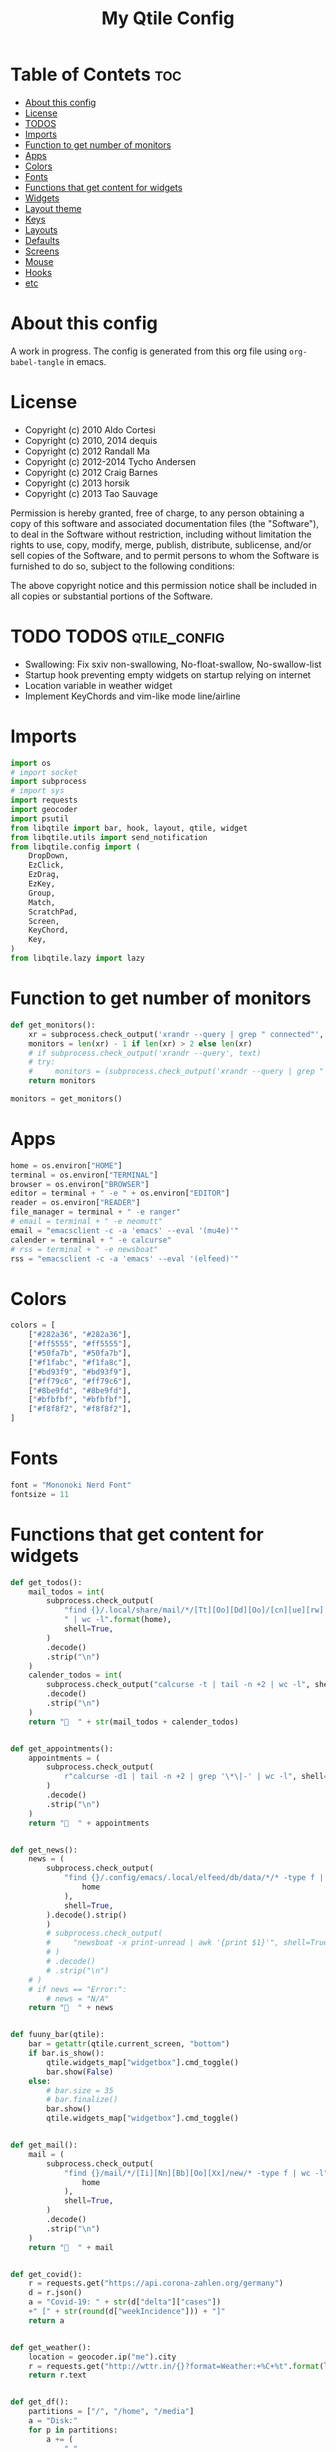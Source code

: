#+TITLE: My Qtile Config

* Table of Contets                                                              :toc:
- [[#about-this-config][About this config]]
- [[#license][License]]
- [[#todos][TODOS]]
- [[#imports][Imports]]
- [[#function-to-get-number-of-monitors][Function to get number of monitors]]
- [[#apps][Apps]]
- [[#colors][Colors]]
- [[#fonts][Fonts]]
- [[#functions-that-get-content-for-widgets][Functions that get content for widgets]]
- [[#widgets][Widgets]]
- [[#layout-theme][Layout theme]]
- [[#keys][Keys]]
- [[#layouts][Layouts]]
- [[#defaults][Defaults]]
- [[#screens][Screens]]
- [[#mouse][Mouse]]
- [[#hooks][Hooks]]
- [[#etc][etc]]

* About this config
A work in progress. The config is generated from this org file using ~org-babel-tangle~ in emacs.
* License
- Copyright (c) 2010 Aldo Cortesi
- Copyright (c) 2010, 2014 dequis
- Copyright (c) 2012 Randall Ma
- Copyright (c) 2012-2014 Tycho Andersen
- Copyright (c) 2012 Craig Barnes
- Copyright (c) 2013 horsik
- Copyright (c) 2013 Tao Sauvage

Permission is hereby granted, free of charge, to any person obtaining a copy
of this software and associated documentation files (the "Software"), to deal
in the Software without restriction, including without limitation the rights
to use, copy, modify, merge, publish, distribute, sublicense, and/or sell
copies of the Software, and to permit persons to whom the Software is
furnished to do so, subject to the following conditions:

The above copyright notice and this permission notice shall be included in
all copies or substantial portions of the Software.

* TODO TODOS                                                                    :qtile_config:
- Swallowing: Fix sxiv non-swallowing, No-float-swallow, No-swallow-list
- Startup hook preventing empty widgets on startup relying on internet
- Location variable in weather widget
- Implement KeyChords and vim-like mode line/airline
* Imports
#+begin_src python :tangle config.py
import os
# import socket
import subprocess
# import sys
import requests
import geocoder
import psutil
from libqtile import bar, hook, layout, qtile, widget
from libqtile.utils import send_notification
from libqtile.config import (
    DropDown,
    EzClick,
    EzDrag,
    EzKey,
    Group,
    Match,
    ScratchPad,
    Screen,
    KeyChord,
    Key,
)
from libqtile.lazy import lazy
#+end_src
* Function to get number of monitors
#+begin_src python :tangle config.py
def get_monitors():
    xr = subprocess.check_output('xrandr --query | grep " connected"', shell=True).decode().split('\n')
    monitors = len(xr) - 1 if len(xr) > 2 else len(xr)
    # if subprocess.check_output('xrandr --query', text)
    # try:
    #     monitors = (subprocess.check_output('xrandr --query | grep " connected" | grep -Eo "[0-9]{3,4}x[0-9]{3,4}"', shell=True).decode().split()
    return monitors

monitors = get_monitors()
#+end_src

* Apps
#+begin_src python :tangle config.py
home = os.environ["HOME"]
terminal = os.environ["TERMINAL"]
browser = os.environ["BROWSER"]
editor = terminal + " -e " + os.environ["EDITOR"]
reader = os.environ["READER"]
file_manager = terminal + " -e ranger"
# email = terminal + " -e neomutt"
email = "emacsclient -c -a 'emacs' --eval '(mu4e)'"
calender = terminal + " -e calcurse"
# rss = terminal + " -e newsboat"
rss = "emacsclient -c -a 'emacs' --eval '(elfeed)'"
#+end_src
* Colors
#+begin_src python :tangle config.py
colors = [
    ["#282a36", "#282a36"],
    ["#ff5555", "#ff5555"],
    ["#50fa7b", "#50fa7b"],
    ["#f1fabc", "#f1fa8c"],
    ["#bd93f9", "#bd93f9"],
    ["#ff79c6", "#ff79c6"],
    ["#8be9fd", "#8be9fd"],
    ["#bfbfbf", "#bfbfbf"],
    ["#f8f8f2", "#f8f8f2"],
]
#+end_src
* Fonts
#+begin_src python :tangle config.py
font = "Mononoki Nerd Font"
fontsize = 11
#+end_src
* Functions that get content for widgets
#+begin_src python :tangle config.py
def get_todos():
    mail_todos = int(
        subprocess.check_output(
            "find {}/.local/share/mail/*/[Tt][Oo][Dd][Oo]/[cn][ue][rw] -type f"
            " | wc -l".format(home),
            shell=True,
        )
        .decode()
        .strip("\n")
    )
    calender_todos = int(
        subprocess.check_output("calcurse -t | tail -n +2 | wc -l", shell=True)
        .decode()
        .strip("\n")
    )
    return "  " + str(mail_todos + calender_todos)


def get_appointments():
    appointments = (
        subprocess.check_output(
            r"calcurse -d1 | tail -n +2 | grep '\*\|-' | wc -l", shell=True
        )
        .decode()
        .strip("\n")
    )
    return "  " + appointments


def get_news():
    news = (
        subprocess.check_output(
            "find {}/.config/emacs/.local/elfeed/db/data/*/* -type f | wc -l".format(
                home
            ),
            shell=True,
        ).decode().strip()
        )
        # subprocess.check_output(
        #     "newsboat -x print-unread | awk '{print $1}'", shell=True
        # )
        # .decode()
        # .strip("\n")
    # )
    # if news == "Error:":
        # news = "N/A"
    return "  " + news


def fuuny_bar(qtile):
    bar = getattr(qtile.current_screen, "bottom")
    if bar.is_show():
        qtile.widgets_map["widgetbox"].cmd_toggle()
        bar.show(False)
    else:
        # bar.size = 35
        # bar.finalize()
        bar.show()
        qtile.widgets_map["widgetbox"].cmd_toggle()


def get_mail():
    mail = (
        subprocess.check_output(
            "find {}/mail/*/[Ii][Nn][Bb][Oo][Xx]/new/* -type f | wc -l".format(
                home
            ),
            shell=True,
        )
        .decode()
        .strip("\n")
    )
    return "  " + mail


def get_covid():
    r = requests.get("https://api.corona-zahlen.org/germany")
    d = r.json()
    a = "Covid-19: " + str(d["delta"]["cases"])
    +" [" + str(round(d["weekIncidence"])) + "]"
    return a


def get_weather():
    location = geocoder.ip("me").city
    r = requests.get("http://wttr.in/{}?format=Weather:+%C+%t".format(location))
    return r.text


def get_df():
    partitions = ["/", "/home", "/media"]
    a = "Disk:"
    for p in partitions:
        a += (
            " "
            + subprocess.check_output(
                "df -h "
                + p
                + " | tail -n 1 | awk -F' ' '{print $6 \" \" $3 \"/\" $2}'",
                shell=True,
            )
            .decode()
            .strip()
        )
    return a


def get_backlight():
    return (
        " "
        + subprocess.check_output("xbacklight -get", shell=True).decode().strip()
        + "%"
    )


def up_backlight(qtile):
    subprocess.check_output(
        "xbacklight -inc 5 && xbacklight -get > /tmp/xobpipe", shell=True
    )
    qtile.widgets_map["backlight"].tick()


def down_backlight(qtile):
    subprocess.check_output(
        "xbacklight -dec 5 && xbacklight -get > /tmp/xobpipe", shell=True
    )
    qtile.widgets_map["backlight"].tick()


def get_volume():
    vol = subprocess.getoutput("pamixer --get-volume-human")
    if vol == "muted":
        return " "
    elif int(vol.strip('%')) < 30:
        return " " + vol
    elif int(vol.strip('%')) < 70:
        return " " + vol
    else:
        return " " + vol


def up_volume(qtile):
    subprocess.check_output(
        "pamixer -i 5 && pamixer --get-volume > /tmp/xobpipe", shell=True
    )
    qtile.widgets_map["volume"].tick()


def down_volume(qtile):
    subprocess.check_output(
        "pamixer -d 5 && pamixer --get-volume > /tmp/xobpipe", shell=True
    )
    qtile.widgets_map["volume"].tick()


def toggle_mute(qtile):
    if subprocess.getoutput("pamixer --get-mute") == "true":
        subprocess.check_output(
            "pamixer -t && pamixer --get-volume > /tmp/xobpipe", shell=True
        )
    else:
        subprocess.check_output("pamixer -t && echo 0 > /tmp/xobpipe", shell=True)
    qtile.widgets_map["volume"].tick()


def get_memory():
    mem = psutil.virtual_memory()
    if mem.used >= 1000 * 1024 * 1024:
        used = str(round(mem.used / (1024 ** 3), 2)) + "G"
    else:
        used = str(round(mem.used / (1024 ** 2))) + "M"
    total = str(round(mem.total / (1024 ** 3), 2)) + "G"
    return "Memory: " + used + "/" + total


def get_cpu():
    freq = round(psutil.cpu_freq().current / 1000, 1)
    percent = psutil.cpu_percent(interval=1)
    return "CPU: " + str(freq) + "GHz [" + str(percent) + "%]"
#+end_src
* Widgets
#+begin_src python :tangle config.py
mail = widget.GenPollText(
    foreground=colors[1],
    func=get_mail,
    name="mail",
    update_interval=120,
    mouse_callbacks={"Button1": lambda: qtile.cmd_spawn(email)},
)

news = widget.GenPollText(
    foreground=colors[3],
    func=get_news,
    name="news",
    update_interval=120,
    mouse_callbacks={"Button1": lambda: qtile.cmd_spawn(rss)},
)

appointments = widget.GenPollText(
    foreground=colors[4],
    name="appointments",
    func=get_appointments,
    update_interval=1800,
    mouse_callbacks={"Button1": lambda: qtile.cmd_spawn(terminal + " -e calcurse")},
)

todos = widget.GenPollText(
    foreground=colors[5],
    name="todos",
    func=get_todos,
    update_interval=1800,
    mouse_callbacks={
        "Button1": lambda: qtile.cmd_spawn(terminal + ' -e neomutt -f "=TODO"'),
        "Button2": lambda: qtile.cmd_spawn(terminal + " -e calcurse"),
    },
)

xbacklight = widget.GenPollText(
    foreground=colors[1],
    name="backlight",
    func=get_backlight)

volume = widget.GenPollText(
    foreground=colors[2],
    name="volume",
    func=get_volume)

df = widget.GenPollText(name="df", func=get_df)

memory = widget.GenPollText(name="memory", func=get_memory, update_interval=5)

cpu = widget.GenPollText(name="cpu", func=get_cpu, update_interval=5)

music = widget.Mpd2(
    status_format="| Music: {play_status} {artist} - {title}",
    play_states={"stop": "", "play": "", "pause": ""},
    idle_format="",
)

updates = widget.CheckUpdates(
    distro="Arch",
    colour_have_updates=colors[2],
    colour_no_updates=colors[2],
    display_format="  {updates}",
    no_update_string="  0",
    custom_command='pacman -Qu | grep -Fv "[ignored]"',
    update_interval=3600,
    mouse_callbacks={"Button1": lambda: qtile.cmd_spawn(terminal + " -e yay -Syu"),
                     "Button2": lambda: send_notification("Hello", "message")},
)

sep = widget.Sep(
    size_percent=50,
    padding=8,
    linewidth=0)

# vol_text = widget.TextBox("Volume: ")

# vol = widget.PulseVolume(
#         volume_down_command='pamixer -d 3',
#         volume_up_command='pamixer -i 3',
#         mouse_callbacks={
#             'Button1': lambda: qtile.cmd_spawn("pavucontrol")
#             }
#         )

battery = widget.Battery(
    foreground=colors[3],
    format="Battery: {percent:2.0%} {char}",
    discharge_char="",
    full_char="",
    charge_char=" ",
    show_short_text=False,
    mouse_callbacks={
        "Button1": lambda: subprocess.check_output(
            'notify-send "$(/usr/bin/acpi)"', shell=True
        )
    },
)

clock = widget.Clock(
    foreground=colors[4],
    format="  %Y-%m-%d %a %I:%M %p",
    mouse_callbacks={"Button1": lambda: qtile.cmd_spawn(terminal + "-e nmtui")},
)

systray = widget.Systray()


temp_text = widget.TextBox("Temperature:")

temp = widget.ThermalSensor(foreground=colors[8])

covid = widget.GenPollText(
    func=get_covid,
    name="covid",
    update_interval=3600,
    mouse_callbacks={
        "Button1": lambda: qtile.cmd_spawn(
            browser + " https://www.rki.de/DE/Content/InfAZ/N/"
            "Neuartiges_Coronavirus/Fallzahlen.html"
        )
    },
)


weather = widget.GenPollText(
    func=get_weather,
    name="weather",
    update_interval=3600,
    mouse_callbacks={
        "Button1": lambda: qtile.cmd_spawn(browser + " http://wttr.in/Cologne")
    },
)


net = widget.Net(format="Traffic:{down} ↓↑ {up}")


wlan = widget.Wlan(interface="wlp3s0", format="Network: {essid} [{percent:2.0%}]")
#+end_src
* Layout theme
#+begin_src python :tangle config.py
""" LAYOUT THEME """
layout_theme = {
    "border_width": 3,
    "margin": 5,
    "border_focus": colors[4][0],
    "border_normal": colors[0][0],
}
#+end_src
* Keys
#+begin_src python :tangle config.py
mod = "mod4"

keys = [
    EzKey("M-q", lazy.window.kill(), desc="Close/kill window"),
    KeyChord(
        [mod],
        "space",
        [
            KeyChord(
                [],
                "w",
                [
                    EzKey("l", lazy.layout.increase_ratio()),
                    EzKey("h", lazy.layout.decrease_ratio()),
                    EzKey("k", lazy.layout.increase_nmaster()),
                    EzKey("j", lazy.layout.decrease_nmaster()),
                ],
                mode=(
                    "Windows: l -> increase ratio, "
                    "h -> decrease ratio "
                    "k -> increase # master "
                    "j -> decrease # master"
                ),
            )
        ],
        mode="KeyChord mode",
    ),
    KeyChord(
        [mod],
        "z",
        [  # Start chord by pressing Mod+z
            KeyChord(
                [],
                "x",
                [  # Continue chord with "x"
                    Key(
                        [],
                        "c",
                        lazy.spawn(terminal),
                    ),
                    Key(
                        [],
                        "b",
                        lazy.spawn(email),
                    ),
                ],
                mode="bb",
            )
        ],
        mode="vim",
    ),
    KeyChord(
        [mod],
        "m",
        [
            EzKey("m", lazy.spawn(terminal + " -e ncmpcpp")),
            KeyChord(
                [],
                "y",
                [
                    EzKey("p", lazy.spawn("ytfzf -mD")),
                    EzKey("d", lazy.spawn("ytfzf -mdD")),
                ],
                mode="p: play, d: download",
            ),
            EzKey("d", lazy.spawn("mpdmenu")),
            EzKey("p", lazy.spawn("mpdmenu -p")),
            EzKey("t", lazy.spawn("mpc toggle")),
            EzKey("l", lazy.spawn("mpc next")),
            EzKey("h", lazy.spawn("mpc prev")),
        ],
        mode="m: player, y: youtube, d(p): mpdmenu, t: play/pause, l: next, h: prev",
    ),
    # KeyChord([mod], "y", [
    #     EzKey(
    # Switch between windows
    EzKey("M-h", lazy.layout.left(), desc="Move focus left"),
    EzKey("M-l", lazy.layout.right(), desc="Move focus right"),
    EzKey("M-j", lazy.layout.down(), desc="Move focus down"),
    EzKey("M-k", lazy.layout.up(), desc="Move focus up"),
    # EzKey(
    #     "M-<space>", lazy.group.next_window(), desc="Move window focus to other window"
    # ),
    EzKey("M-b", lazy.function(fuuny_bar)),
    # EzKey("M-b", lazy.hide_show_bar(position="bottom")),
    EzKey("M-S-b", lazy.hide_show_bar(position="top")),
    EzKey("M-C-b", lazy.hide_show_bar()),
    EzKey("M-f", lazy.window.toggle_fullscreen()),
    EzKey("M-S-f", lazy.layout.maximize()),
    # Move windows between left/right columns or move up/down in current stack.
    # Moving out of range in Columns layout will create new column.
    EzKey("M-S-h", lazy.layout.shuffle_left(), desc="Move window to the left"),
    EzKey("M-S-l", lazy.layout.shuffle_right(), desc="Move window to the right"),
    EzKey("M-S-j", lazy.layout.shuffle_down(), desc="Move window down"),
    EzKey("M-S-k", lazy.layout.shuffle_up(), desc="Move window up"),
    EzKey("M-A-k", lazy.layout.increase_nmaster()),
    EzKey("M-A-j", lazy.layout.decrease_nmaster()),
    EzKey("M-A-l", lazy.layout.increase_ratio()),
    EzKey("M-A-h", lazy.layout.decrease_ratio()),
    # Grow windows. If current window is on the edge of screen and direction
    # will be to screen edge - window would shrink.
    EzKey("M-C-h", lazy.layout.grow_left(), desc="Grow window to the left"),
    EzKey("M-C-l", lazy.layout.grow_right(), desc="Grow window to the right"),
    EzKey("M-C-j", lazy.layout.grow_down(), desc="Grow window down"),
    EzKey("M-C-k", lazy.layout.grow_up(), desc="Grow window up"),
    EzKey("M-C-n", lazy.layout.normalize(), desc="Reset all window sizes"),
    # Screens
    EzKey("M-<period>", lazy.next_screen(), desc="Move focus to nect screen"),
    # Key([mod], "period", lazy.next_screen(), desc="Move focus to nect screen"),
    # Toggle between split and unsplit sides of stack.
    # Split = all windows displayed
    # Unsplit = 1 window displayed, like Max layout, but still with
    # multiple stack panes
    EzKey(
        "M-C-<Return>",
        lazy.layout.toggle_split(),
        desc="Toggle between split and unsplit sides of stack",
    ),
    EzKey("M-<Return>", lazy.spawn(terminal), desc="Launch terminal"),
    # Toggle between different layouts as defined below
    EzKey("M-S-<Tab>", lazy.next_layout(), desc="Toggle between layouts"),
    EzKey("M-C-r", lazy.restart(), desc="Restart Qtile"),
    EzKey("M-C-q", lazy.shutdown(), desc="Shutdown Qtile"),
    # Apps
    EzKey("M-d", lazy.spawn("mydock")),
    EzKey("M-p", lazy.spawn("dmenu_run -c -l 20")),
    EzKey("M-w", lazy.spawn(browser)),
    EzKey("M-S-w", lazy.spawn("dmenu_websearch")),
    EzKey("M-C-w", lazy.spawn(browser + " ~/dox/wiki/html/index.html")),
    EzKey("M-e", lazy.spawn(email)),
    # EzKey(
    #     "M-S-e",
    #     lazy.spawn(
    #         terminal
    #         + " -e abook -C ~/.config/abook/abookrc --datafile .local/share/abook/addressbook"
    #     ),
    # ),
    EzKey("M-S-e", lazy.spawn("emacsclient -c -a emacs")),
    # EzKey("M-m", lazy.spawn(terminal + ' -e ncmpcpp')),
    EzKey("M-S-m", lazy.spawn("mpdmenu")),
    EzKey("M-A-m", lazy.spawn("mpdmenu -p")),
    EzKey("M-C-m", lazy.spawn("ytfzf -mD")),
    EzKey("M-n", lazy.spawn(terminal + " -e nvim -c VimwikiIndex")),
    EzKey("M-S-n", lazy.spawn(rss)),
    EzKey("M-r", lazy.spawn(file_manager)),
    EzKey("M-S-r", lazy.spawn(terminal + " -e htop")),
    EzKey("M-c", lazy.spawn(terminal + " -e calcurse")),
    EzKey("M-<BackSpace>", lazy.spawn("sysact")),
    EzKey("M-y", lazy.spawn(terminal + " -e ytfzf -t")),
    EzKey("M-S-y", lazy.spawn("ytfzf -D")),
    # Clipboard
    EzKey(
        "<Insert>",
        lazy.function(
            lambda qtile: subprocess.Popen(
                ['notify-send "Clipboard contents:" "$(xclip -o selection clipboard)"'],
                shell=True,
            )
        ),
    ),
    # Volume
    EzKey("<XF86AudioRaiseVolume>", lazy.function(up_volume)),
    EzKey("M-<Up>", lazy.function(up_volume)),
    EzKey("<XF86AudioLowerVolume>", lazy.function(down_volume)),
    EzKey("M-<Down>", lazy.function(down_volume)),
    EzKey("<XF86AudioMute>", lazy.function(toggle_mute)),
    EzKey(
        "<XF86AudioMicMute>",
        lazy.spawn("pactl set-source-mute @DEFAULT_SOURCE@ toggle"),
    ),
    EzKey("<XF86AudioPrev>", lazy.spawn("mpc prev")),
    EzKey("M-<Left>", lazy.spawn("mpc prev")),
    EzKey("M-S-p", lazy.spawn("mpc toggle")),
    EzKey("<XF86AudioNext>", lazy.spawn("mpc next")),
    EzKey("M-<Right>", lazy.spawn("mpc next")),
    EzKey("<XF86AudioPause>", lazy.spawn("mpc next")),
    # Backlight
    EzKey("M-S-<Up>", lazy.function(up_backlight)),
    EzKey("M-S-<Down>", lazy.function(down_backlight)),
    # F-keys
    EzKey(
        "M-<F1>",
        lazy.function(
            lambda qtile: subprocess.Popen(
                [
                    "gen-keybinding-img -o .config/qtile/keybindings && ls ~/.config/qtile/keybindings | sxiv -N keybindings -g 1260x800 -z 100 -aio 2>/dev/null"
                ],
                shell=True,
            )
        ),
    ),
    EzKey(
        "M-<F2>",
        lazy.function(
            lambda qtile: subprocess.Popen(
                [
                    'man -k . | dmenu -l 30 | awk "{print $1}" | xargs -r man -Tpdf | zathura -'
                ],
                shell=True,
            )
        ),
    ),
    EzKey("M-<F3>", lazy.spawn("displayselect")),
    EzKey("M-<F4>", lazy.spawn(terminal + " -e pulsemixer")),
    EzKey(
        "M-<F11>",
        lazy.function(
            lambda qtile: subprocess.Popen(
                [
                    "mpv --no-cache --no-osc --no-input-default-bindings --input-conf=/dev/null --title=webcam $(ls /dev/video[0,2,4,6,8] | tail -n 1)"
                ],
                shell=True,
            )
        ),
    ),
    EzKey("M-S-<Return>", lazy.group["scratchpad"].dropdown_toggle("term")),
    EzKey("M-A-<Return>", lazy.group["scratchpad"].dropdown_toggle("qterm")),
]

scratchpad = [
    ScratchPad(
        "scratchpad",
        [
            DropDown("term", terminal, height=0.6, width=0.6, x=0.2, y=0.2),
            DropDown(
                "qterm",
                terminal + " -e qtile shell",
                height=0.6,
                width=0.6,
                x=0.2,
                y=0.2,
            ),
        ],
    )
]

norm_groups = [Group(i) for i in "123456789"]
groups = scratchpad + norm_groups

for i in groups[1:]:
    keys.extend(
        [
            EzKey(
                "M-%s" % i.name,
                lazy.group[i.name].toscreen(),
                desc="Switch to group {}".format(i.name),
            ),
            EzKey(
                "M-S-%s" % i.name,
                lazy.window.togroup(i.name, switch_group=True),
                desc="Switch to & move focused window to group {}".format(i.name),
            ),
            EzKey(
                "M-C-%s" % i.name,
                lazy.window.togroup(i.name, switch_group=False),
                desc="Move focused window to group {}".format(i.name),
            ),
        ]
    )

for i in range(monitors):
    keys.extend([EzKey("M-A-%s" % i, lazy.window.toscreen(i))])
#+end_src
* Layouts
#+begin_src python :tangle config.py
layouts = [
    layout.MonadTall(single_margin=0, single_border_width=0, **layout_theme),
    layout.MonadWide(single_margin=0, single_border_width=0, **layout_theme),
    layout.Tile(
        ratio=0.5,
        add_on_top=False,
        add_after_last=True,
        shift_windows=True,
        ,**layout_theme
    ),
    layout.Bsp(**layout_theme),
    layout.Max(),
    layout.Stack(num_stacks=2),
]
#+end_src

* Defaults
#+begin_src python :tangle config.py
widget_defaults = dict(
    font=font, fontsize=fontsize, padding=2, background=colors[0], foreground=colors[8]
)

extension_defaults = widget_defaults.copy()
#+end_src

* Screens
#+begin_src python :tangle config.py
screens = []

for monitor in range(monitors):
    if monitor == 0:
        screens.append(
            Screen(
                top=bar.Bar(
                    [
                        widget.CurrentLayoutIcon(
                            scale=0.5,
                            custom_icon_paths=[
                                os.path.expanduser("~/.config/qtile/icons")
                            ],
                        ),
                        widget.GroupBox(
                            disable_drag=True,
                            # block_highlight_text_color= '000000',
                            # active = 'FFFFFF',
                            hide_unused=True,
                            highlight_method="line",
                            highlight_color=colors[0],
                            borderwidth=2,
                            this_screen_border=colors[8][0],
                            this_current_screen_border=colors[4][0],
                            active=colors[8][0],
                            inactive=colors[8][0],
                        ),
                        sep,
                        mail,
                        sep,
                        updates,
                        sep,
                        news,
                        sep,
                        appointments,
                        sep,
                        todos,
                        music,
                        widget.Spacer(),
                        widget.WindowName(
                            width=bar.CALCULATED, only_current_screen=True
                        ),
                        widget.Spacer(),
                        xbacklight,
                        sep,
                        # vol_text,
                        # vol,
                        volume,
                        sep,
                        battery,
                        sep,
                        clock,
                        sep,
                        systray,
                    ],
                    24,
                ),
                bottom=bar.Bar(
                    [
                        # covid,
                        # sep,
                        # weather,
                        # widget.Spacer(),
                        # widget.Chord(width=bar.CALCULATED),
                        widget.WidgetBox(
                            [
                                widget.CPU(),
                                widget.Spacer(),
                                widget.ThermalSensor(),
                                widget.Spacer(),
                                widget.Memory(),
                            ],
                            text_open="",
                            text_closed="",
                        ),
                        widget.WidgetBox(
                            [widget.Spacer(), widget.Chord(), widget.Spacer()],
                            text_open="",
                            text_closed="",
                            name="widgetbox2",
                        ),
                        # widget.Spacer(),
                        # cpu,
                        # sep,
                        # df,
                        # sep,
                        # memory,
                        # sep,
                        # temp_text,
                        # temp]),
                    ],
                    24,
                ),
            )
        )
    else:
        screens.append(
            Screen(
                top=bar.Bar(
                    [
                        widget.CurrentLayoutIcon(
                            scale=0.5,
                            custom_icon_paths=[
                                os.path.expanduser("~/.config/qtile/icons")
                            ],
                        ),
                        widget.GroupBox(
                            disable_drag=True,
                            # block_highlight_text_color= '000000',
                            # active = 'FFFFFF',
                            hide_unused=True,
                            highlight_method="line",
                            highlight_color=colors[0],
                            borderwidth=2,
                            this_screen_border=colors[8][0],
                            this_current_screen_border=colors[4][0],
                            active=colors[8][0],
                            inactive=colors[8][0],
                        ),
                        widget.Spacer(),
                        widget.WindowName(
                            width=bar.CALCULATED,
                            for_current_screen=True,
                            only_current_screen=True,
                        ),
                        widget.Spacer(),
                        clock,
                    ],
                    24,
                ),
                bottom=bar.Bar(
                    [
                        # covid,
                        # sep,
                        # weather,
                        widget.Spacer(),
                        widget.Chord(width=bar.CALCULATED),
                        widget.WidgetBox(
                            [widget.CPU(), widget.ThermalSensor()],
                            text_open="",
                            text_closed="",
                        ),
                        widget.Spacer(),
                        # cpu,
                        # sep,
                        # df,
                        # sep,
                        # memory,
                        # sep,
                        # temp_text,
                        # temp]),
                    ],
                    24,
                ),
            )
        )
#+end_src
* Mouse
#+begin_src python :tangle config.py
# Drag floating layouts.
mouse = [
    EzDrag(
        "M-1", lazy.window.set_position_floating(), start=lazy.window.get_position()
    ),
    EzDrag("M-3", lazy.window.set_size_floating(), start=lazy.window.get_size()),
    EzClick("M-2", lazy.window.bring_to_front()),
]
#+end_src

* Hooks
#+begin_src python :tangle config.py
@hook.subscribe.startup
def hide_bottom_bar():
    for screen in qtile.screens:
        bar = getattr(screen, "bottom")  # Copyright (c) 2008, 2010 Aldo Cortesi
        bar.show(False)


@hook.subscribe.client_new
def set_parent(window):
    client_by_pid = {}
    for client in qtile.windows_map.values():
        client_pid = client.window.get_net_wm_pid()
        client_by_pid[client_pid] = client

    pid = window.window.get_net_wm_pid()
    ppid = psutil.Process(pid).ppid()
    while ppid:
        window.parent = client_by_pid.get(ppid)
        if window.parent:
            return
        ppid = psutil.Process(ppid).ppid()


@hook.subscribe.client_new
def swallow(window):
    # if not window.floating:
    # if not qtile.current_window.floating:
    if window.name != "Figure 1":
        if window.parent:
            window.parent.minimized = True


@hook.subscribe.client_killed
def unswallow(window):
    if window.parent:
        window.parent.minimized = False


@hook.subscribe.client_killed
def update_widgets_on_kill(window):
    if window.name == "neomutt":
        # qtile.widgets_map['mail'].update(get_mail())
        qtile.widgets_map["mail"].tick()
        qtile.widgets_map["todos"].tick()
    elif window.name == "newsboat":
        # qtile.widgets_map['news'].update(get_news())
        qtile.widgets_map["news"].tick()
    elif window.name == "calcurse":
        qtile.widgets_map["todos"].tick()
        qtile.widgets_map["appointments"].tick()


@hook.subscribe.screen_change
def set_screens(event):
    # subprocess.run(["autorandr", "--change"])
    lazy.spawn("mydock")
    qtile.restart()


# @hook.subscribe.startup_complete
# def update_widgets():
#     qtile.widgets_map['covid'].tick()
#     # qtile.widgets_map['weather'].update()


@hook.subscribe.float_change
def center_window():
    client = qtile.current_window
    if not client.floating:
        return

    screen_rect = qtile.current_screen.get_rect()

    center_x = screen_rect.x + screen_rect.width / 2
    center_y = screen_rect.y + screen_rect.height / 2

    x = center_x - client.width / 2
    y = center_y - client.height / 2

    # don't go off the right...
    x = min(x, screen_rect.x + screen_rect.width - client.width)
    # or left...
    x = max(x, screen_rect.x)
    # or bottom...
    y = min(y, screen_rect.y + screen_rect.height - client.height)
    # or top
    y = max(y, screen_rect.y)

    client.x = int(round(x))
    client.y = int(round(y))
    qtile.current_group.layout_all()


@hook.subscribe.client_focus
def float_to_front(window):
    for window in qtile.current_group.windows:
        if window.floating:
            window.cmd_bring_to_front()


@hook.subscribe.enter_chord
def show_bottom_bar(hook):
    bar = getattr(qtile.current_screen, "bottom")
    qtile.widgets_map["widgetbox2"].cmd_toggle()
    bar.show()


@hook.subscribe.leave_chord
def hide_chord_bar():
    bar = getattr(qtile.current_screen, "bottom")
    qtile.widgets_map["widgetbox2"].cmd_toggle()
    bar.show(False)
#+end_src
* etc
#+begin_src python :tangle config.py
dgroups_key_binder = None
dgroups_app_rules = []  # type: List
main = None  # WARNING: this is deprecated and will be removed soon
follow_mouse_focus = True
bring_front_click = False
cursor_warp = False
floating_layout = layout.Floating(
    float_rules=[
        # Run the utility of `xprop` to see the wm class and name of an X client.
        ,*layout.Floating.default_float_rules,
        Match(wm_class="confirmreset"),  # gitk
        Match(wm_class="makebranch"),  # gitk
        Match(wm_class="maketag"),  # gitk
        Match(wm_class="ssh-askpass"),  # ssh-askpass
        Match(title="branchdialog"),  # gitk
        Match(title="pinentry"),  # GPG key password entry
        Match(wm_class="pinentry-gtk-2"),  # GPG key password entry
        Match(wm_class="skype"),  # GPG key password entry
        Match(wm_class="zoom"),  # GPG key password entry
        Match(wm_class="matplotlib"),  # GPG key password entry
        Match(wm_class="keybindings"),  # GPG key password entry
        Match(title="webcam"),  # GPG key password entry
    ]
)
auto_fullscreen = True
focus_on_window_activation = "focus"

# XXX: Gasp! We're lying here. In fact, nobody really uses or cares about this
# string besides java UI toolkits; you can see several discussions on the
# mailing lists, GitHub issues, and other WM documentation that suggest setting
# this string if your java app doesn't work correctly. We may as well just lie
# and say that we're a working one by default.
#
# We choose LG3D to maximize irony: it is a 3D non-reparenting WM written in
# java that happens to be on java's whitelist.
wmname = "qtile"
#+end_src
